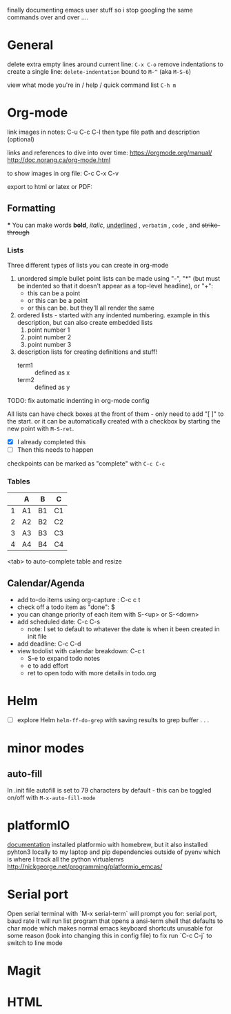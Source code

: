 finally documenting emacs user stuff so i stop googling the same commands  over and
over ....

* General
  delete extra empty lines around current line: ~C-x C-o~
  remove indentations to create a single line: ~delete-indentation~ bound to
  ~M-^~ (aka ~M-S-6~)

  view what mode you're in /  help / quick command list  ~C-h m~

* Org-mode
  link images in notes:
  C-u C-c C-l then type file path and description (optional)


  links and references to dive into over time:
  https://orgmode.org/manual/
  http://doc.norang.ca/org-mode.html

  to show images in org file:
  C-c C-x C-v

  export to html or latex or PDF:

** Formatting
***
    You can make words
    *bold*,
    /italic/,
    _underlined_ ,
    =verbatim= ,
    ~code~ , and
    +strike-through+

*** Lists
    Three different types of lists you can create in org-mode
    1. unordered simple bullet point lists can be made using "-", "*" (but must be indented so that it doesn't appear as a top-level headline), or "+":
       - this can be a point
       - or this can be a point
       - or this can be. but they'll all render the same
    2. ordered lists - started with any indented numbering. example in this description, but can also create embedded lists
       1) point number 1
       3) point number 2
       4) point number 3
    3. description lists for creating definitions and stuff!
       - term1 :: defined as x
       - term2 :: defined as y


    TODO: fix automatic indenting in org-mode config

    All lists can have check boxes at the front of them - only need to add "[ ]" to
    the start. or it can be automatically created with a checkbox by starting the
    new point with ~M-S-ret~.
    - [X] I already completed this
    - [ ] Then this needs to happen

    checkpoints can be marked as "complete" with ~C-c C-c~


*** Tables
    |   | A  | B  | C  |
    |---+----+----+----|
    | 1 | A1 | B1 | C1 |
    | 2 | A2 | B2 | C2 |
    | 3 | A3 | B3 | C3 |
    | 4 | A4 | B4 | C4 |
    <tab> to auto-complete table and resize

** Calendar/Agenda
   - add to-do items using org-capture  : C-c c t
   - check off a todo item as "done": $
   - you can change priority of each item with S-<up> or S-<down>
   - add scheduled date: C-c C-s
     - note: I set to default to whatever the date is when it been created in init file
   - add deadline: C-c C-d
   - view todolist with calendar breakdown: C-c t
     - S-e to expand todo notes
     - e to add effort
     - ret to open todo with more details in todo.org

* Helm
  - [ ] explore Helm ~helm-ff-do-grep~ with saving results to grep buffer . . .

* minor modes
** auto-fill
   In .init file autofill is set to 79 characters by default - this can be toggled
   on/off with ~M-x-auto-fill-mode~
* platformIO
[[file:http:/nickgeorge.net/programming/platformio_emcas/][documentation]]
installed platformio with homebrew, but it also installed pyhton3 locally to my
laptop and pip dependencies outside of pyenv which is where I track all the
python virtualenvs
http://nickgeorge.net/programming/platformio_emcas/
* Serial port
Open serial terminal with `M-x serial-term`
will prompt you for: serial port, baud rate
it will run list program that opens a ansi-term shell that defaults to char
mode which makes normal emacs keyboard shortcuts unusable for some reason (look
into changing this in config file) to fix run `C-c C-j` to switch to line mode


* Magit

* HTML
